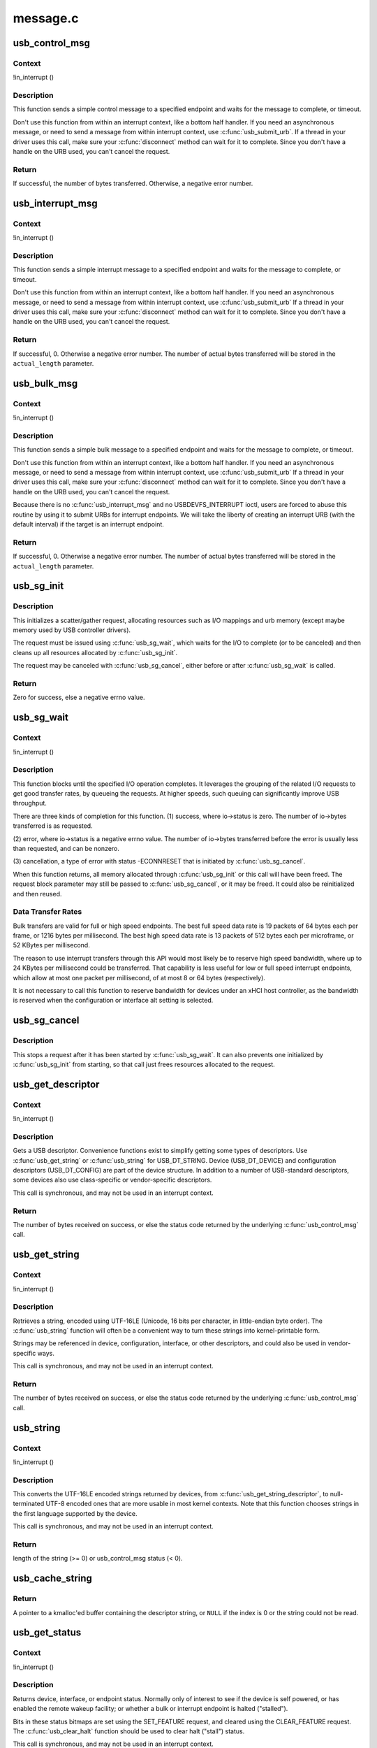 .. -*- coding: utf-8; mode: rst -*-

=========
message.c
=========


.. _`usb_control_msg`:

usb_control_msg
===============

.. c:function:: int usb_control_msg (struct usb_device *dev, unsigned int pipe, __u8 request, __u8 requesttype, __u16 value, __u16 index, void *data, __u16 size, int timeout)

    Builds a control urb, sends it off and waits for completion

    :param struct usb_device \*dev:
        pointer to the usb device to send the message to

    :param unsigned int pipe:
        endpoint "pipe" to send the message to

    :param __u8 request:
        USB message request value

    :param __u8 requesttype:
        USB message request type value

    :param __u16 value:
        USB message value

    :param __u16 index:
        USB message index value

    :param void \*data:
        pointer to the data to send

    :param __u16 size:
        length in bytes of the data to send

    :param int timeout:
        time in msecs to wait for the message to complete before timing
        out (if 0 the wait is forever)



.. _`usb_control_msg.context`:

Context
-------

!in_interrupt ()



.. _`usb_control_msg.description`:

Description
-----------

This function sends a simple control message to a specified endpoint and
waits for the message to complete, or timeout.

Don't use this function from within an interrupt context, like a bottom half
handler.  If you need an asynchronous message, or need to send a message
from within interrupt context, use :c:func:`usb_submit_urb`.
If a thread in your driver uses this call, make sure your :c:func:`disconnect`
method can wait for it to complete.  Since you don't have a handle on the
URB used, you can't cancel the request.



.. _`usb_control_msg.return`:

Return
------

If successful, the number of bytes transferred. Otherwise, a negative
error number.



.. _`usb_interrupt_msg`:

usb_interrupt_msg
=================

.. c:function:: int usb_interrupt_msg (struct usb_device *usb_dev, unsigned int pipe, void *data, int len, int *actual_length, int timeout)

    Builds an interrupt urb, sends it off and waits for completion

    :param struct usb_device \*usb_dev:
        pointer to the usb device to send the message to

    :param unsigned int pipe:
        endpoint "pipe" to send the message to

    :param void \*data:
        pointer to the data to send

    :param int len:
        length in bytes of the data to send

    :param int \*actual_length:
        pointer to a location to put the actual length transferred
        in bytes

    :param int timeout:
        time in msecs to wait for the message to complete before
        timing out (if 0 the wait is forever)



.. _`usb_interrupt_msg.context`:

Context
-------

!in_interrupt ()



.. _`usb_interrupt_msg.description`:

Description
-----------

This function sends a simple interrupt message to a specified endpoint and
waits for the message to complete, or timeout.

Don't use this function from within an interrupt context, like a bottom half
handler.  If you need an asynchronous message, or need to send a message
from within interrupt context, use :c:func:`usb_submit_urb` If a thread in your
driver uses this call, make sure your :c:func:`disconnect` method can wait for it to
complete.  Since you don't have a handle on the URB used, you can't cancel
the request.



.. _`usb_interrupt_msg.return`:

Return
------

If successful, 0. Otherwise a negative error number. The number of actual
bytes transferred will be stored in the ``actual_length`` parameter.



.. _`usb_bulk_msg`:

usb_bulk_msg
============

.. c:function:: int usb_bulk_msg (struct usb_device *usb_dev, unsigned int pipe, void *data, int len, int *actual_length, int timeout)

    Builds a bulk urb, sends it off and waits for completion

    :param struct usb_device \*usb_dev:
        pointer to the usb device to send the message to

    :param unsigned int pipe:
        endpoint "pipe" to send the message to

    :param void \*data:
        pointer to the data to send

    :param int len:
        length in bytes of the data to send

    :param int \*actual_length:
        pointer to a location to put the actual length transferred
        in bytes

    :param int timeout:
        time in msecs to wait for the message to complete before
        timing out (if 0 the wait is forever)



.. _`usb_bulk_msg.context`:

Context
-------

!in_interrupt ()



.. _`usb_bulk_msg.description`:

Description
-----------

This function sends a simple bulk message to a specified endpoint
and waits for the message to complete, or timeout.

Don't use this function from within an interrupt context, like a bottom half
handler.  If you need an asynchronous message, or need to send a message
from within interrupt context, use :c:func:`usb_submit_urb` If a thread in your
driver uses this call, make sure your :c:func:`disconnect` method can wait for it to
complete.  Since you don't have a handle on the URB used, you can't cancel
the request.

Because there is no :c:func:`usb_interrupt_msg` and no USBDEVFS_INTERRUPT ioctl,
users are forced to abuse this routine by using it to submit URBs for
interrupt endpoints.  We will take the liberty of creating an interrupt URB
(with the default interval) if the target is an interrupt endpoint.



.. _`usb_bulk_msg.return`:

Return
------

If successful, 0. Otherwise a negative error number. The number of actual
bytes transferred will be stored in the ``actual_length`` parameter.



.. _`usb_sg_init`:

usb_sg_init
===========

.. c:function:: int usb_sg_init (struct usb_sg_request *io, struct usb_device *dev, unsigned pipe, unsigned period, struct scatterlist *sg, int nents, size_t length, gfp_t mem_flags)

    initializes scatterlist-based bulk/interrupt I/O request

    :param struct usb_sg_request \*io:
        request block being initialized.  until :c:func:`usb_sg_wait` returns,
        treat this as a pointer to an opaque block of memory,

    :param struct usb_device \*dev:
        the usb device that will send or receive the data

    :param unsigned pipe:
        endpoint "pipe" used to transfer the data

    :param unsigned period:
        polling rate for interrupt endpoints, in frames or
        (for high speed endpoints) microframes; ignored for bulk

    :param struct scatterlist \*sg:
        scatterlist entries

    :param int nents:
        how many entries in the scatterlist

    :param size_t length:
        how many bytes to send from the scatterlist, or zero to
        send every byte identified in the list.

    :param gfp_t mem_flags:
        SLAB\_\* flags affecting memory allocations in this call



.. _`usb_sg_init.description`:

Description
-----------

This initializes a scatter/gather request, allocating resources such as
I/O mappings and urb memory (except maybe memory used by USB controller
drivers).

The request must be issued using :c:func:`usb_sg_wait`, which waits for the I/O to
complete (or to be canceled) and then cleans up all resources allocated by
:c:func:`usb_sg_init`.

The request may be canceled with :c:func:`usb_sg_cancel`, either before or after
:c:func:`usb_sg_wait` is called.



.. _`usb_sg_init.return`:

Return
------

Zero for success, else a negative errno value.



.. _`usb_sg_wait`:

usb_sg_wait
===========

.. c:function:: void usb_sg_wait (struct usb_sg_request *io)

    synchronously execute scatter/gather request

    :param struct usb_sg_request \*io:
        request block handle, as initialized with :c:func:`usb_sg_init`.
        some fields become accessible when this call returns.



.. _`usb_sg_wait.context`:

Context
-------

!in_interrupt ()



.. _`usb_sg_wait.description`:

Description
-----------

This function blocks until the specified I/O operation completes.  It
leverages the grouping of the related I/O requests to get good transfer
rates, by queueing the requests.  At higher speeds, such queuing can
significantly improve USB throughput.

There are three kinds of completion for this function.
(1) success, where io->status is zero.  The number of io->bytes
transferred is as requested.

(2) error, where io->status is a negative errno value.  The number
of io->bytes transferred before the error is usually less
than requested, and can be nonzero.

(3) cancellation, a type of error with status -ECONNRESET that
is initiated by :c:func:`usb_sg_cancel`.

When this function returns, all memory allocated through :c:func:`usb_sg_init` or
this call will have been freed.  The request block parameter may still be
passed to :c:func:`usb_sg_cancel`, or it may be freed.  It could also be
reinitialized and then reused.



.. _`usb_sg_wait.data-transfer-rates`:

Data Transfer Rates
-------------------


Bulk transfers are valid for full or high speed endpoints.
The best full speed data rate is 19 packets of 64 bytes each
per frame, or 1216 bytes per millisecond.
The best high speed data rate is 13 packets of 512 bytes each
per microframe, or 52 KBytes per millisecond.

The reason to use interrupt transfers through this API would most likely
be to reserve high speed bandwidth, where up to 24 KBytes per millisecond
could be transferred.  That capability is less useful for low or full
speed interrupt endpoints, which allow at most one packet per millisecond,
of at most 8 or 64 bytes (respectively).

It is not necessary to call this function to reserve bandwidth for devices
under an xHCI host controller, as the bandwidth is reserved when the
configuration or interface alt setting is selected.



.. _`usb_sg_cancel`:

usb_sg_cancel
=============

.. c:function:: void usb_sg_cancel (struct usb_sg_request *io)

    stop scatter/gather i/o issued by usb_sg_wait()

    :param struct usb_sg_request \*io:
        request block, initialized with :c:func:`usb_sg_init`



.. _`usb_sg_cancel.description`:

Description
-----------

This stops a request after it has been started by :c:func:`usb_sg_wait`.
It can also prevents one initialized by :c:func:`usb_sg_init` from starting,
so that call just frees resources allocated to the request.



.. _`usb_get_descriptor`:

usb_get_descriptor
==================

.. c:function:: int usb_get_descriptor (struct usb_device *dev, unsigned char type, unsigned char index, void *buf, int size)

    issues a generic GET_DESCRIPTOR request

    :param struct usb_device \*dev:
        the device whose descriptor is being retrieved

    :param unsigned char type:
        the descriptor type (USB_DT\_\*)

    :param unsigned char index:
        the number of the descriptor

    :param void \*buf:
        where to put the descriptor

    :param int size:
        how big is "buf"?



.. _`usb_get_descriptor.context`:

Context
-------

!in_interrupt ()



.. _`usb_get_descriptor.description`:

Description
-----------

Gets a USB descriptor.  Convenience functions exist to simplify
getting some types of descriptors.  Use
:c:func:`usb_get_string` or :c:func:`usb_string` for USB_DT_STRING.
Device (USB_DT_DEVICE) and configuration descriptors (USB_DT_CONFIG)
are part of the device structure.
In addition to a number of USB-standard descriptors, some
devices also use class-specific or vendor-specific descriptors.

This call is synchronous, and may not be used in an interrupt context.



.. _`usb_get_descriptor.return`:

Return
------

The number of bytes received on success, or else the status code
returned by the underlying :c:func:`usb_control_msg` call.



.. _`usb_get_string`:

usb_get_string
==============

.. c:function:: int usb_get_string (struct usb_device *dev, unsigned short langid, unsigned char index, void *buf, int size)

    gets a string descriptor

    :param struct usb_device \*dev:
        the device whose string descriptor is being retrieved

    :param unsigned short langid:
        code for language chosen (from string descriptor zero)

    :param unsigned char index:
        the number of the descriptor

    :param void \*buf:
        where to put the string

    :param int size:
        how big is "buf"?



.. _`usb_get_string.context`:

Context
-------

!in_interrupt ()



.. _`usb_get_string.description`:

Description
-----------

Retrieves a string, encoded using UTF-16LE (Unicode, 16 bits per character,
in little-endian byte order).
The :c:func:`usb_string` function will often be a convenient way to turn
these strings into kernel-printable form.

Strings may be referenced in device, configuration, interface, or other
descriptors, and could also be used in vendor-specific ways.

This call is synchronous, and may not be used in an interrupt context.



.. _`usb_get_string.return`:

Return
------

The number of bytes received on success, or else the status code
returned by the underlying :c:func:`usb_control_msg` call.



.. _`usb_string`:

usb_string
==========

.. c:function:: int usb_string (struct usb_device *dev, int index, char *buf, size_t size)

    returns UTF-8 version of a string descriptor

    :param struct usb_device \*dev:
        the device whose string descriptor is being retrieved

    :param int index:
        the number of the descriptor

    :param char \*buf:
        where to put the string

    :param size_t size:
        how big is "buf"?



.. _`usb_string.context`:

Context
-------

!in_interrupt ()



.. _`usb_string.description`:

Description
-----------

This converts the UTF-16LE encoded strings returned by devices, from
:c:func:`usb_get_string_descriptor`, to null-terminated UTF-8 encoded ones
that are more usable in most kernel contexts.  Note that this function
chooses strings in the first language supported by the device.

This call is synchronous, and may not be used in an interrupt context.



.. _`usb_string.return`:

Return
------

length of the string (>= 0) or usb_control_msg status (< 0).



.. _`usb_cache_string`:

usb_cache_string
================

.. c:function:: char *usb_cache_string (struct usb_device *udev, int index)

    read a string descriptor and cache it for later use

    :param struct usb_device \*udev:
        the device whose string descriptor is being read

    :param int index:
        the descriptor index



.. _`usb_cache_string.return`:

Return
------

A pointer to a kmalloc'ed buffer containing the descriptor string,
or ``NULL`` if the index is 0 or the string could not be read.



.. _`usb_get_status`:

usb_get_status
==============

.. c:function:: int usb_get_status (struct usb_device *dev, int type, int target, void *data)

    issues a GET_STATUS call

    :param struct usb_device \*dev:
        the device whose status is being checked

    :param int type:
        USB_RECIP\_\*; for device, interface, or endpoint

    :param int target:
        zero (for device), else interface or endpoint number

    :param void \*data:
        pointer to two bytes of bitmap data



.. _`usb_get_status.context`:

Context
-------

!in_interrupt ()



.. _`usb_get_status.description`:

Description
-----------

Returns device, interface, or endpoint status.  Normally only of
interest to see if the device is self powered, or has enabled the
remote wakeup facility; or whether a bulk or interrupt endpoint
is halted ("stalled").

Bits in these status bitmaps are set using the SET_FEATURE request,
and cleared using the CLEAR_FEATURE request.  The :c:func:`usb_clear_halt`
function should be used to clear halt ("stall") status.

This call is synchronous, and may not be used in an interrupt context.

Returns 0 and the status value in \*\ ``data`` (in host byte order) on success,
or else the status code from the underlying :c:func:`usb_control_msg` call.



.. _`usb_clear_halt`:

usb_clear_halt
==============

.. c:function:: int usb_clear_halt (struct usb_device *dev, int pipe)

    tells device to clear endpoint halt/stall condition

    :param struct usb_device \*dev:
        device whose endpoint is halted

    :param int pipe:
        endpoint "pipe" being cleared



.. _`usb_clear_halt.context`:

Context
-------

!in_interrupt ()



.. _`usb_clear_halt.description`:

Description
-----------

This is used to clear halt conditions for bulk and interrupt endpoints,
as reported by URB completion status.  Endpoints that are halted are
sometimes referred to as being "stalled".  Such endpoints are unable
to transmit or receive data until the halt status is cleared.  Any URBs
queued for such an endpoint should normally be unlinked by the driver
before clearing the halt condition, as described in sections 5.7.5
and 5.8.5 of the USB 2.0 spec.

Note that control and isochronous endpoints don't halt, although control
endpoints report "protocol stall" (for unsupported requests) using the
same status code used to report a true stall.

This call is synchronous, and may not be used in an interrupt context.



.. _`usb_clear_halt.return`:

Return
------

Zero on success, or else the status code returned by the
underlying :c:func:`usb_control_msg` call.



.. _`usb_disable_endpoint`:

usb_disable_endpoint
====================

.. c:function:: void usb_disable_endpoint (struct usb_device *dev, unsigned int epaddr, bool reset_hardware)

    - Disable an endpoint by address

    :param struct usb_device \*dev:
        the device whose endpoint is being disabled

    :param unsigned int epaddr:
        the endpoint's address.  Endpoint number for output,
        endpoint number + USB_DIR_IN for input

    :param bool reset_hardware:
        flag to erase any endpoint state stored in the
        controller hardware



.. _`usb_disable_endpoint.description`:

Description
-----------

Disables the endpoint for URB submission and nukes all pending URBs.
If ``reset_hardware`` is set then also deallocates hcd/hardware state
for the endpoint.



.. _`usb_reset_endpoint`:

usb_reset_endpoint
==================

.. c:function:: void usb_reset_endpoint (struct usb_device *dev, unsigned int epaddr)

    Reset an endpoint's state.

    :param struct usb_device \*dev:
        the device whose endpoint is to be reset

    :param unsigned int epaddr:
        the endpoint's address.  Endpoint number for output,
        endpoint number + USB_DIR_IN for input



.. _`usb_reset_endpoint.description`:

Description
-----------

Resets any host-side endpoint state such as the toggle bit,
sequence number or current window.



.. _`usb_disable_interface`:

usb_disable_interface
=====================

.. c:function:: void usb_disable_interface (struct usb_device *dev, struct usb_interface *intf, bool reset_hardware)

    - Disable all endpoints for an interface

    :param struct usb_device \*dev:
        the device whose interface is being disabled

    :param struct usb_interface \*intf:
        pointer to the interface descriptor

    :param bool reset_hardware:
        flag to erase any endpoint state stored in the
        controller hardware



.. _`usb_disable_interface.description`:

Description
-----------

Disables all the endpoints for the interface's current altsetting.



.. _`usb_disable_device`:

usb_disable_device
==================

.. c:function:: void usb_disable_device (struct usb_device *dev, int skip_ep0)

    Disable all the endpoints for a USB device

    :param struct usb_device \*dev:
        the device whose endpoints are being disabled

    :param int skip_ep0:
        0 to disable endpoint 0, 1 to skip it.



.. _`usb_disable_device.description`:

Description
-----------

Disables all the device's endpoints, potentially including endpoint 0.
Deallocates hcd/hardware state for the endpoints (nuking all or most
pending urbs) and usbcore state for the interfaces, so that usbcore
must :c:func:`usb_set_configuration` before any interfaces could be used.



.. _`usb_enable_endpoint`:

usb_enable_endpoint
===================

.. c:function:: void usb_enable_endpoint (struct usb_device *dev, struct usb_host_endpoint *ep, bool reset_ep)

    Enable an endpoint for USB communications

    :param struct usb_device \*dev:
        the device whose interface is being enabled

    :param struct usb_host_endpoint \*ep:
        the endpoint

    :param bool reset_ep:
        flag to reset the endpoint state



.. _`usb_enable_endpoint.description`:

Description
-----------

Resets the endpoint state if asked, and sets dev->ep_{in,out} pointers.
For control endpoints, both the input and output sides are handled.



.. _`usb_enable_interface`:

usb_enable_interface
====================

.. c:function:: void usb_enable_interface (struct usb_device *dev, struct usb_interface *intf, bool reset_eps)

    Enable all the endpoints for an interface

    :param struct usb_device \*dev:
        the device whose interface is being enabled

    :param struct usb_interface \*intf:
        pointer to the interface descriptor

    :param bool reset_eps:
        flag to reset the endpoints' state



.. _`usb_enable_interface.description`:

Description
-----------

Enables all the endpoints for the interface's current altsetting.



.. _`usb_set_interface`:

usb_set_interface
=================

.. c:function:: int usb_set_interface (struct usb_device *dev, int interface, int alternate)

    Makes a particular alternate setting be current

    :param struct usb_device \*dev:
        the device whose interface is being updated

    :param int interface:
        the interface being updated

    :param int alternate:
        the setting being chosen.



.. _`usb_set_interface.context`:

Context
-------

!in_interrupt ()



.. _`usb_set_interface.description`:

Description
-----------

This is used to enable data transfers on interfaces that may not
be enabled by default.  Not all devices support such configurability.
Only the driver bound to an interface may change its setting.

Within any given configuration, each interface may have several
alternative settings.  These are often used to control levels of
bandwidth consumption.  For example, the default setting for a high
speed interrupt endpoint may not send more than 64 bytes per microframe,
while interrupt transfers of up to 3KBytes per microframe are legal.
Also, isochronous endpoints may never be part of an
interface's default setting.  To access such bandwidth, alternate
interface settings must be made current.

Note that in the Linux USB subsystem, bandwidth associated with
an endpoint in a given alternate setting is not reserved until an URB
is submitted that needs that bandwidth.  Some other operating systems
allocate bandwidth early, when a configuration is chosen.

This call is synchronous, and may not be used in an interrupt context.
Also, drivers must not change altsettings while urbs are scheduled for
endpoints in that interface; all such urbs must first be completed
(perhaps forced by unlinking).



.. _`usb_set_interface.return`:

Return
------

Zero on success, or else the status code returned by the
underlying :c:func:`usb_control_msg` call.



.. _`usb_reset_configuration`:

usb_reset_configuration
=======================

.. c:function:: int usb_reset_configuration (struct usb_device *dev)

    lightweight device reset

    :param struct usb_device \*dev:
        the device whose configuration is being reset



.. _`usb_reset_configuration.description`:

Description
-----------

This issues a standard SET_CONFIGURATION request to the device using
the current configuration.  The effect is to reset most USB-related
state in the device, including interface altsettings (reset to zero),
endpoint halts (cleared), and endpoint state (only for bulk and interrupt
endpoints).  Other usbcore state is unchanged, including bindings of
usb device drivers to interfaces.

Because this affects multiple interfaces, avoid using this with composite
(multi-interface) devices.  Instead, the driver for each interface may
use :c:func:`usb_set_interface` on the interfaces it claims.  Be careful though;
some devices don't support the SET_INTERFACE request, and others won't
reset all the interface state (notably endpoint state).  Resetting the whole
configuration would affect other drivers' interfaces.

The caller must own the device lock.



.. _`usb_reset_configuration.return`:

Return
------

Zero on success, else a negative error code.



.. _`usb_driver_set_configuration`:

usb_driver_set_configuration
============================

.. c:function:: int usb_driver_set_configuration (struct usb_device *udev, int config)

    Provide a way for drivers to change device configurations

    :param struct usb_device \*udev:
        the device whose configuration is being updated

    :param int config:
        the configuration being chosen.



.. _`usb_driver_set_configuration.context`:

Context
-------

In process context, must be able to sleep



.. _`usb_driver_set_configuration.description`:

Description
-----------

Device interface drivers are not allowed to change device configurations.
This is because changing configurations will destroy the interface the
driver is bound to and create new ones; it would be like a floppy-disk
driver telling the computer to replace the floppy-disk drive with a
tape drive!

Still, in certain specialized circumstances the need may arise.  This
routine gets around the normal restrictions by using a work thread to
submit the change-config request.



.. _`usb_driver_set_configuration.return`:

Return
------

0 if the request was successfully queued, error code otherwise.
The caller has no way to know whether the queued request will eventually
succeed.

